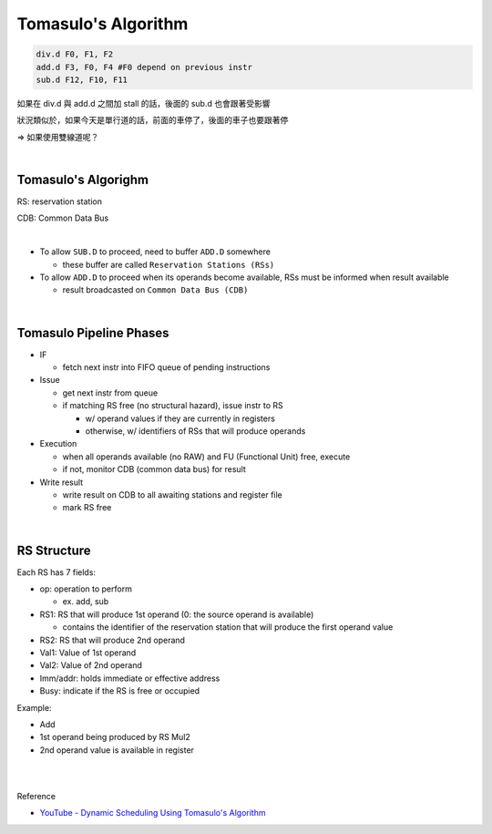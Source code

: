 Tomasulo's Algorithm
========================



.. code:: py

  div.d F0, F1, F2
  add.d F3, F0, F4 #F0 depend on previous instr
  sub.d F12, F10, F11


如果在 div.d 與 add.d 之間加 stall 的話，後面的 sub.d 也會跟著受影響

狀況類似於，如果今天是單行道的話，前面的車停了，後面的車子也要跟著停

=> 如果使用雙線道呢？

|

Tomasulo's Algorighm
-------------------------

RS: reservation station

CDB: Common Data Bus

|


- To allow ``SUB.D`` to proceed, need to buffer ``ADD.D`` somewhere
  
  - these buffer are called ``Reservation Stations (RSs)``
  
- To allow ``ADD.D`` to proceed when its operands become available, RSs must be informed when result available

  - result broadcasted on ``Common Data Bus (CDB)``

|


Tomasulo Pipeline Phases
--------------------------

- IF

  - fetch next instr into FIFO queue of pending instructions

- Issue

  - get next instr from queue
  - if matching RS free (no structural hazard), issue instr to RS
  
    - w/ operand values if they are currently in registers
    - otherwise, w/ identifiers of RSs that will produce operands
    
    
- Execution

  - when all operands available (no RAW) and FU (Functional Unit) free, execute
  - if not, monitor CDB (common data bus) for result

- Write result

  - write result on CDB to all awaiting stations and register file
  - mark RS free


|

RS Structure
---------------

Each RS has 7 fields:

- op: operation to perform

  - ex. add, sub
  
- RS1: RS that will produce 1st operand (0: the source operand is available)

  - contains the identifier of the reservation station that will produce the first operand value

- RS2: RS that will produce 2nd operand

- Val1: Value of 1st operand

- Val2: Value of 2nd operand

- Imm/addr: holds immediate or effective address

- Busy: indicate if the RS is free or occupied


Example:

- Add
- 1st operand being produced by RS Mul2
- 2nd operand value is available in register





|
|

Reference

- `YouTube - Dynamic Scheduling Using Tomasulo's Algorithm <https://www.youtube.com/watch?v=y-N0Dsc9LmU>`_


